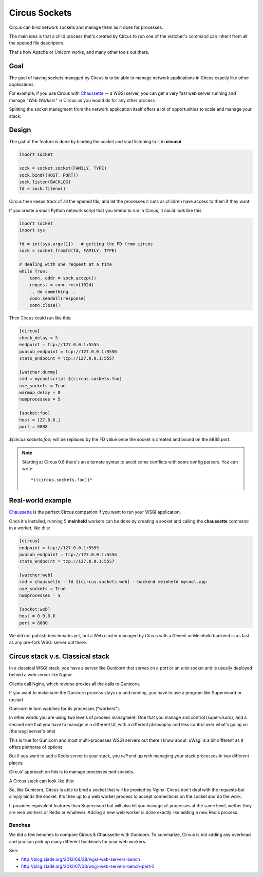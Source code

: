 .. _sockets:

Circus Sockets
##############

Circus can bind network sockets and manage them as it does for processes.

The main idea is that a child process that's created by Circus to run one of
the watcher's command can inherit from all the opened file descriptors.

That's how Apache or Unicorn works, and many other tools out there.

Goal
====

The goal of having sockets managed by Circus is to be able to manage network
applications in Circus exactly like other applications.

For example, if you use Circus with `Chaussette <http://chaussette.rtfd.org>`_
-- a WGSI server, you can get a very fast web server running and manage
*"Web Workers"* in Circus as you would do for any other process.

Splitting the socket managment from the network application itself offers
a lot of opportunities to scale and manage your stack.


Design
======

The gist of the feature is done by binding the socket and start listening
to it in **circusd**:

.. code-block:: python

    import socket

    sock = socket.socket(FAMILY, TYPE)
    sock.bind((HOST, PORT))
    sock.listen(BACKLOG)
    fd = sock.fileno()


Circus then keeps track of all the opened fds, and let the processes it
runs as children have access to them if they want.

If you create a small Python network script that you intend to run in Circus,
it could look like this:

.. code-block:: python

    import socket
    import sys

    fd = int(sys.argv[1])   # getting the FD from circus
    sock = socket.fromfd(fd, FAMILY, TYPE)

    # dealing with one request at a time
    while True:
        conn, addr = sock.accept()
        request = conn.recv(1024)
        .. do something ..
        conn.sendall(response)
        conn.close()


Then Circus could run like this:

.. code-block:: ini

    [circus]
    check_delay = 5
    endpoint = tcp://127.0.0.1:5555
    pubsub_endpoint = tcp://127.0.0.1:5556
    stats_endpoint = tcp://127.0.0.1:5557

    [watcher:dummy]
    cmd = mycoolscript $(circus.sockets.foo)
    use_sockets = True
    warmup_delay = 0
    numprocesses = 5

    [socket:foo]
    host = 127.0.0.1
    port = 8888

*$(circus.sockets.foo)* will be replaced by the FD value once the socket is
created and bound on the 8888 *port*.

.. note::

   Starting at Circus 0.8 there's an alternate syntax to avoid some
   conflicts with some config parsers. You can write::

       *((circus.sockets.foo))*


Real-world example
==================

`Chaussette <http://chaussette.rtfd.org>`_ is the perfect Circus companion if
you want to run your WSGI application.

Once it's installed, running 5 **meinheld** workers can be done by creating a
socket and calling the **chaussette** command in a worker, like this:

.. code-block:: ini

    [circus]
    endpoint = tcp://127.0.0.1:5555
    pubsub_endpoint = tcp://127.0.0.1:5556
    stats_endpoint = tcp://127.0.0.1:5557

    [watcher:web]
    cmd = chaussette --fd $(circus.sockets.web) --backend meinheld mycool.app
    use_sockets = True
    numprocesses = 5

    [socket:web]
    host = 0.0.0.0
    port = 8000


We did not publish benchmarks yet, but a Web cluster managed by Circus with a Gevent
or Meinheld backend is as fast as any pre-fork WSGI server out there.


.. _whycircussockets:


Circus stack v.s. Classical stack
=================================

In a classical WSGI stack, you have a server like Gunicorn that serves on a port
or an unix socket and is usually deployed behind a web server like Nginx:

.. image:: images/classical-stack.png


Clients call Nginx, which reverse proxies all the calls to Gunicorn.

If you want to make sure the Gunicorn process stays up and running, you have to use
a program like Supervisord or upstart.

Gunicorn in turn watches for its processes ("workers").

In other words you are using two levels of process managment. One that you manage
and control (supervisord), and a second one that you have to manage in a different UI,
with a different philosophy and less control over what's going on (the wsgi server's one)

This is true for Gunicorn and most multi-processes WSGI servers out there
I know about. uWsgi is a bit different as it offers plethoras of options.

But if you want to add a Redis server in your stack, you *will* end up with
managing your stack processes in two different places.


Circus' approach on this is to manage processes *and* sockets.

A Circus stack can look like this:

.. image:: images/circus-stack.png


So, like Gunicorn,
Circus is able to bind a socket that will be proxied by Nginx. Circus don't
deal with the requests but simply binds the socket. It's then up to a web worker
process to accept connections on the socket and do the work.

It provides equivalent features than Supervisord but will also let you
manage all processes at the same level, wether they are web workers or Redis or
whatever. Adding a new web worker is done exactly like adding a new Redis
process.

Benches
-------

We did a few benches to compare Circus & Chaussette with Gunicorn. To
summarize, Circus is not adding any overhead and you can pick up many
different backends for your web workers.

See:

- http://blog.ziade.org/2012/06/28/wgsi-web-servers-bench
- http://blog.ziade.org/2012/07/03/wsgi-web-servers-bench-part-2


